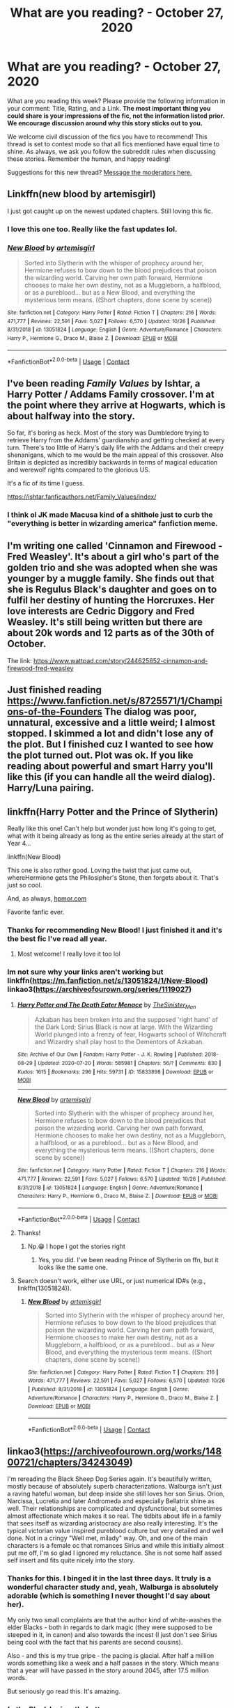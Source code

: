 #+TITLE: What are you reading? - October 27, 2020

* What are you reading? - October 27, 2020
:PROPERTIES:
:Author: AutoModerator
:Score: 28
:DateUnix: 1603800294.0
:DateShort: 2020-Oct-27
:FlairText: Weekly Discussion
:END:
What are you reading this week? Please provide the following information in your comment: Title, Rating, and a Link. *The most important thing you could share is your impressions of the fic, not the information listed prior. We encourage discussion around why this story sticks out to you.*

We welcome civil discussion of the fics you have to recommend! This thread is set to contest mode so that all fics mentioned have equal time to shine. As always, we ask you follow the subreddit rules when discussing these stories. Remember the human, and happy reading!

Suggestions for this new thread? [[https://www.reddit.com/message/compose?to=%2Fr%2FHPfanfiction&subject=Weekly+Thread][Message the moderators here.]]


** Linkffn(new blood by artemisgirl)

I just got caught up on the newest updated chapters. Still loving this fic.
:PROPERTIES:
:Author: wellthensi
:Score: 1
:DateUnix: 1604005130.0
:DateShort: 2020-Oct-30
:END:

*** I love this one too. Really like the fast updates lol.
:PROPERTIES:
:Author: 100beep
:Score: 1
:DateUnix: 1604341387.0
:DateShort: 2020-Nov-02
:END:


*** [[https://www.fanfiction.net/s/13051824/1/][*/New Blood/*]] by [[https://www.fanfiction.net/u/494464/artemisgirl][/artemisgirl/]]

#+begin_quote
  Sorted into Slytherin with the whisper of prophecy around her, Hermione refuses to bow down to the blood prejudices that poison the wizarding world. Carving her own path forward, Hermione chooses to make her own destiny, not as a Muggleborn, a halfblood, or as a pureblood... but as a New Blood, and everything the mysterious term means. ((Short chapters, done scene by scene))
#+end_quote

^{/Site/:} ^{fanfiction.net} ^{*|*} ^{/Category/:} ^{Harry} ^{Potter} ^{*|*} ^{/Rated/:} ^{Fiction} ^{T} ^{*|*} ^{/Chapters/:} ^{216} ^{*|*} ^{/Words/:} ^{471,777} ^{*|*} ^{/Reviews/:} ^{22,591} ^{*|*} ^{/Favs/:} ^{5,027} ^{*|*} ^{/Follows/:} ^{6,570} ^{*|*} ^{/Updated/:} ^{10/26} ^{*|*} ^{/Published/:} ^{8/31/2018} ^{*|*} ^{/id/:} ^{13051824} ^{*|*} ^{/Language/:} ^{English} ^{*|*} ^{/Genre/:} ^{Adventure/Romance} ^{*|*} ^{/Characters/:} ^{Harry} ^{P.,} ^{Hermione} ^{G.,} ^{Draco} ^{M.,} ^{Blaise} ^{Z.} ^{*|*} ^{/Download/:} ^{[[http://www.ff2ebook.com/old/ffn-bot/index.php?id=13051824&source=ff&filetype=epub][EPUB]]} ^{or} ^{[[http://www.ff2ebook.com/old/ffn-bot/index.php?id=13051824&source=ff&filetype=mobi][MOBI]]}

--------------

*FanfictionBot*^{2.0.0-beta} | [[https://github.com/FanfictionBot/reddit-ffn-bot/wiki/Usage][Usage]] | [[https://www.reddit.com/message/compose?to=tusing][Contact]]
:PROPERTIES:
:Author: FanfictionBot
:Score: 1
:DateUnix: 1604005154.0
:DateShort: 2020-Oct-30
:END:


** I've been reading /Family Values/ by Ishtar, a Harry Potter / Addams Family crossover. I'm at the point where they arrive at Hogwarts, which is about halfway into the story.

So far, it's boring as heck. Most of the story was Dumbledore trying to retrieve Harry from the Addams' guardianship and getting checked at every turn. There's too little of Harry's daily life with the Addams and their creepy shenanigans, which to me would be the main appeal of this crossover. Also Britain is depicted as incredibly backwards in terms of magical education and werewolf rights compared to the glorious US.

It's a fic of its time I guess.

[[https://ishtar.fanficauthors.net/Family_Values/index/]]
:PROPERTIES:
:Author: deirox
:Score: 1
:DateUnix: 1604015210.0
:DateShort: 2020-Oct-30
:END:

*** I think ol JK made Macusa kind of a shithole just to curb the "everything is better in wizarding america" fanfiction meme.
:PROPERTIES:
:Author: sk4t4s
:Score: 1
:DateUnix: 1604361829.0
:DateShort: 2020-Nov-03
:END:


** I'm writing one called 'Cinnamon and Firewood - Fred Weasley'. It's about a girl who's part of the golden trio and she was adopted when she was younger by a muggle family. She finds out that she is Regulus Black's daughter and goes on to fulfil her destiny of hunting the Horcruxes. Her love interests are Cedric Diggory and Fred Weasley. It's still being written but there are about 20k words and 12 parts as of the 30th of October.

The link: [[https://www.wattpad.com/story/244625852-cinnamon-and-firewood-fred-weasley]]
:PROPERTIES:
:Author: smalllbirdie
:Score: 1
:DateUnix: 1604046369.0
:DateShort: 2020-Oct-30
:END:


** Just finished reading [[https://www.fanfiction.net/s/8725571/1/Champions-of-the-Founders]] The dialog was poor, unnatural, excessive and a little weird; I almost stopped. I skimmed a lot and didn't lose any of the plot. But I finished cuz I wanted to see how the plot turned out. Plot was ok. If you like reading about powerful and smart Harry you'll like this (if you can handle all the weird dialog). Harry/Luna pairing.
:PROPERTIES:
:Author: ch3nr3z1g
:Score: 1
:DateUnix: 1603865795.0
:DateShort: 2020-Oct-28
:END:


** linkffn(Harry Potter and the Prince of Slytherin)

Really like this one! Can't help but wonder just how long it's going to get, what with it being already as long as the entire series already at the start of Year 4...

linkffn(New Blood)

This one is also rather good. Loving the twist that just came out, whereHermione gets the Philosipher's Stone, then forgets about it. That's just so cool.

And, as always, [[https://hpmor.com][hpmor.com]]

Favorite fanfic ever.
:PROPERTIES:
:Author: 100beep
:Score: 1
:DateUnix: 1603819222.0
:DateShort: 2020-Oct-27
:END:

*** Thanks for recommending New Blood! I just finished it and it's the best fic I've read all year.
:PROPERTIES:
:Author: on4ra1s
:Score: 1
:DateUnix: 1603883186.0
:DateShort: 2020-Oct-28
:END:

**** Most welcome! I really love it too lol
:PROPERTIES:
:Author: 100beep
:Score: 1
:DateUnix: 1603884163.0
:DateShort: 2020-Oct-28
:END:


*** Im not sure why your links aren't working but linkffn([[https://m.fanfiction.net/s/13051824/1/New-Blood]]) linkao3([[https://archiveofourown.org/series/1119027]])
:PROPERTIES:
:Author: noob_360
:Score: 1
:DateUnix: 1603820182.0
:DateShort: 2020-Oct-27
:END:

**** [[https://archiveofourown.org/works/15833898][*/Harry Potter and The Death Eater Menace/*]] by [[https://www.archiveofourown.org/users/TheSinister_Man/pseuds/TheSinister_Man][/TheSinister_Man/]]

#+begin_quote
  Azkaban has been broken into and the supposed 'right hand' of the Dark Lord; Sirius Black is now at large. With the Wizarding World plunged into a frenzy of fear, Hogwarts school of Witchcraft and Wizardry shall play host to the Dementors of Azkaban.
#+end_quote

^{/Site/:} ^{Archive} ^{of} ^{Our} ^{Own} ^{*|*} ^{/Fandom/:} ^{Harry} ^{Potter} ^{-} ^{J.} ^{K.} ^{Rowling} ^{*|*} ^{/Published/:} ^{2018-08-29} ^{*|*} ^{/Updated/:} ^{2020-07-20} ^{*|*} ^{/Words/:} ^{585981} ^{*|*} ^{/Chapters/:} ^{56/?} ^{*|*} ^{/Comments/:} ^{830} ^{*|*} ^{/Kudos/:} ^{1615} ^{*|*} ^{/Bookmarks/:} ^{296} ^{*|*} ^{/Hits/:} ^{59731} ^{*|*} ^{/ID/:} ^{15833898} ^{*|*} ^{/Download/:} ^{[[https://archiveofourown.org/downloads/15833898/Harry%20Potter%20and%20The.epub?updated_at=1599039251][EPUB]]} ^{or} ^{[[https://archiveofourown.org/downloads/15833898/Harry%20Potter%20and%20The.mobi?updated_at=1599039251][MOBI]]}

--------------

[[https://www.fanfiction.net/s/13051824/1/][*/New Blood/*]] by [[https://www.fanfiction.net/u/494464/artemisgirl][/artemisgirl/]]

#+begin_quote
  Sorted into Slytherin with the whisper of prophecy around her, Hermione refuses to bow down to the blood prejudices that poison the wizarding world. Carving her own path forward, Hermione chooses to make her own destiny, not as a Muggleborn, a halfblood, or as a pureblood... but as a New Blood, and everything the mysterious term means. ((Short chapters, done scene by scene))
#+end_quote

^{/Site/:} ^{fanfiction.net} ^{*|*} ^{/Category/:} ^{Harry} ^{Potter} ^{*|*} ^{/Rated/:} ^{Fiction} ^{T} ^{*|*} ^{/Chapters/:} ^{216} ^{*|*} ^{/Words/:} ^{471,777} ^{*|*} ^{/Reviews/:} ^{22,591} ^{*|*} ^{/Favs/:} ^{5,027} ^{*|*} ^{/Follows/:} ^{6,570} ^{*|*} ^{/Updated/:} ^{10/26} ^{*|*} ^{/Published/:} ^{8/31/2018} ^{*|*} ^{/id/:} ^{13051824} ^{*|*} ^{/Language/:} ^{English} ^{*|*} ^{/Genre/:} ^{Adventure/Romance} ^{*|*} ^{/Characters/:} ^{Harry} ^{P.,} ^{Hermione} ^{G.,} ^{Draco} ^{M.,} ^{Blaise} ^{Z.} ^{*|*} ^{/Download/:} ^{[[http://www.ff2ebook.com/old/ffn-bot/index.php?id=13051824&source=ff&filetype=epub][EPUB]]} ^{or} ^{[[http://www.ff2ebook.com/old/ffn-bot/index.php?id=13051824&source=ff&filetype=mobi][MOBI]]}

--------------

*FanfictionBot*^{2.0.0-beta} | [[https://github.com/FanfictionBot/reddit-ffn-bot/wiki/Usage][Usage]] | [[https://www.reddit.com/message/compose?to=tusing][Contact]]
:PROPERTIES:
:Author: FanfictionBot
:Score: 1
:DateUnix: 1603820207.0
:DateShort: 2020-Oct-27
:END:


**** Thanks!
:PROPERTIES:
:Author: 100beep
:Score: 1
:DateUnix: 1603820640.0
:DateShort: 2020-Oct-27
:END:

***** Np.😁 I hope i got the stories right
:PROPERTIES:
:Author: noob_360
:Score: 1
:DateUnix: 1603820687.0
:DateShort: 2020-Oct-27
:END:

****** Yes, you did. I've been reading Prince of Slytherin on ffn, but it looks like the same one.
:PROPERTIES:
:Author: 100beep
:Score: 1
:DateUnix: 1603821845.0
:DateShort: 2020-Oct-27
:END:


**** Search doesn't work, either use URL, or just numerical ID#s (e.g., linkffn(13051824)).
:PROPERTIES:
:Author: ceplma
:Score: 1
:DateUnix: 1603823339.0
:DateShort: 2020-Oct-27
:END:

***** [[https://www.fanfiction.net/s/13051824/1/][*/New Blood/*]] by [[https://www.fanfiction.net/u/494464/artemisgirl][/artemisgirl/]]

#+begin_quote
  Sorted into Slytherin with the whisper of prophecy around her, Hermione refuses to bow down to the blood prejudices that poison the wizarding world. Carving her own path forward, Hermione chooses to make her own destiny, not as a Muggleborn, a halfblood, or as a pureblood... but as a New Blood, and everything the mysterious term means. ((Short chapters, done scene by scene))
#+end_quote

^{/Site/:} ^{fanfiction.net} ^{*|*} ^{/Category/:} ^{Harry} ^{Potter} ^{*|*} ^{/Rated/:} ^{Fiction} ^{T} ^{*|*} ^{/Chapters/:} ^{216} ^{*|*} ^{/Words/:} ^{471,777} ^{*|*} ^{/Reviews/:} ^{22,591} ^{*|*} ^{/Favs/:} ^{5,027} ^{*|*} ^{/Follows/:} ^{6,570} ^{*|*} ^{/Updated/:} ^{10/26} ^{*|*} ^{/Published/:} ^{8/31/2018} ^{*|*} ^{/id/:} ^{13051824} ^{*|*} ^{/Language/:} ^{English} ^{*|*} ^{/Genre/:} ^{Adventure/Romance} ^{*|*} ^{/Characters/:} ^{Harry} ^{P.,} ^{Hermione} ^{G.,} ^{Draco} ^{M.,} ^{Blaise} ^{Z.} ^{*|*} ^{/Download/:} ^{[[http://www.ff2ebook.com/old/ffn-bot/index.php?id=13051824&source=ff&filetype=epub][EPUB]]} ^{or} ^{[[http://www.ff2ebook.com/old/ffn-bot/index.php?id=13051824&source=ff&filetype=mobi][MOBI]]}

--------------

*FanfictionBot*^{2.0.0-beta} | [[https://github.com/FanfictionBot/reddit-ffn-bot/wiki/Usage][Usage]] | [[https://www.reddit.com/message/compose?to=tusing][Contact]]
:PROPERTIES:
:Author: FanfictionBot
:Score: 1
:DateUnix: 1603823355.0
:DateShort: 2020-Oct-27
:END:


** linkao3([[https://archiveofourown.org/works/14800721/chapters/34243049]])

I'm rereading the Black Sheep Dog Series again. It's beautifully written, mostly because of absolutely superb characterizations. Walburga isn't just a raving hateful woman, but deep inside she still loves her son Sirius. Orion, Narcissa, Lucretia and later Andromeda and especially Bellatrix shine as well. Their relationships are complicated and dysfunctional, but sometimes almost affectionate which makes it so real. The tidbits about life in a family that sees itself as wizarding aristocracy are also really interesting. It's the typical victorian value inspired pureblood culture but very detailed and well done. Not in a cringy "Well met, milady" way. Oh, and one of the main characters is a female oc that romances Sirius and while this initially almost put me off, I'm so glad I ignored my reluctance. She is not some half assed self insert and fits quite nicely into the story.
:PROPERTIES:
:Author: FlyingGouda
:Score: 1
:DateUnix: 1603923239.0
:DateShort: 2020-Oct-29
:END:

*** Thanks for this. I binged it in the last three days. It truly is a wonderful character study and, yeah, Walburga is absolutely adorable (which is something I never thought I'd say about her).

My only two small complaints are that the author kind of white-washes the elder Blacks - both in regards to dark magic (they were supposed to be steeped in it, in canon) and also towards the incest (I just don't see Sirius being cool with the fact that his parents are second cousins).

Also - and this is my true gripe - the pacing is glacial. After half a million words something like a week and a half passes in the story. Which means that a year will have passed in the story around 2045, after 17.5 million words.

But seriously go read this. It's amazing.
:PROPERTIES:
:Author: sk4t4s
:Score: 1
:DateUnix: 1604361173.0
:DateShort: 2020-Nov-03
:END:


*** [[https://archiveofourown.org/works/14800721][*/In the Black/*]] by [[https://www.archiveofourown.org/users/izzythehutt/pseuds/izzythehutt][/izzythehutt/]]

#+begin_quote
  Regulus Black survives his adventure in the cave and brings the locket to an unlikely ally: his estranged older brother. The ex-Death Eater strikes a bargain with Dumbledore, cooperation in exchange for his family's safety. Sirius Black is faced with his toughest mission yet: managing Walburga and Orion Black---who, to his surprise and dismay, decide they rather enjoy having both of their sons back, and very quickly scheme to make this temporary family reunion permanent.Or: the story of how one night completely changed the course of the war and Sirius's life.[AU of the First Wizarding War in which stealing part of Voldemort's soul brings a broken, dysfunctional family together - Winner of 2018 Shrieking Shack Society Silver Marauders Medal for Best Sirius Characterization]
#+end_quote

^{/Site/:} ^{Archive} ^{of} ^{Our} ^{Own} ^{*|*} ^{/Fandom/:} ^{Harry} ^{Potter} ^{-} ^{J.} ^{K.} ^{Rowling} ^{*|*} ^{/Published/:} ^{2018-06-01} ^{*|*} ^{/Completed/:} ^{2018-07-03} ^{*|*} ^{/Words/:} ^{71304} ^{*|*} ^{/Chapters/:} ^{6/6} ^{*|*} ^{/Comments/:} ^{252} ^{*|*} ^{/Kudos/:} ^{1459} ^{*|*} ^{/Bookmarks/:} ^{323} ^{*|*} ^{/Hits/:} ^{38073} ^{*|*} ^{/ID/:} ^{14800721} ^{*|*} ^{/Download/:} ^{[[https://archiveofourown.org/downloads/14800721/In%20the%20Black.epub?updated_at=1599679029][EPUB]]} ^{or} ^{[[https://archiveofourown.org/downloads/14800721/In%20the%20Black.mobi?updated_at=1599679029][MOBI]]}

--------------

*FanfictionBot*^{2.0.0-beta} | [[https://github.com/FanfictionBot/reddit-ffn-bot/wiki/Usage][Usage]] | [[https://www.reddit.com/message/compose?to=tusing][Contact]]
:PROPERTIES:
:Author: FanfictionBot
:Score: 1
:DateUnix: 1603923256.0
:DateShort: 2020-Oct-29
:END:


** I noticed in the author's notes for linkffn(The Futile Facade) that there has been at least one recursive fanfiction exchange for the series; poking around turned up a substantial series, linkao3(Revolutionary Arc by kitsunerei88). Lots of alternate POV on the original series, diverging at the start of fourth year.
:PROPERTIES:
:Author: thrawnca
:Score: 1
:DateUnix: 1603967712.0
:DateShort: 2020-Oct-29
:END:

*** [[https://www.fanfiction.net/s/11911497/1/][*/The Futile Facade/*]] by [[https://www.fanfiction.net/u/3489773/murkybluematter][/murkybluematter/]]

#+begin_quote
  Harriet Potter is back for a fourth year of quietly masquerading as her pureblooded cousin in order to pursue her dream. There are those in the Wizarding World who refuse to see her fade into the background, however, and when the forces she's been ignoring conspire to bring her to the fore, it will take everything she has to see her artifice through. Alanna the Lioness take on HP4.
#+end_quote

^{/Site/:} ^{fanfiction.net} ^{*|*} ^{/Category/:} ^{Harry} ^{Potter} ^{*|*} ^{/Rated/:} ^{Fiction} ^{T} ^{*|*} ^{/Chapters/:} ^{12} ^{*|*} ^{/Words/:} ^{419,022} ^{*|*} ^{/Reviews/:} ^{4,185} ^{*|*} ^{/Favs/:} ^{2,441} ^{*|*} ^{/Follows/:} ^{2,900} ^{*|*} ^{/Updated/:} ^{5/6} ^{*|*} ^{/Published/:} ^{4/23/2016} ^{*|*} ^{/id/:} ^{11911497} ^{*|*} ^{/Language/:} ^{English} ^{*|*} ^{/Genre/:} ^{Adventure/Drama} ^{*|*} ^{/Characters/:} ^{Harry} ^{P.,} ^{OC} ^{*|*} ^{/Download/:} ^{[[http://www.ff2ebook.com/old/ffn-bot/index.php?id=11911497&source=ff&filetype=epub][EPUB]]} ^{or} ^{[[http://www.ff2ebook.com/old/ffn-bot/index.php?id=11911497&source=ff&filetype=mobi][MOBI]]}

--------------

[[https://www.fanfiction.net/s/13375687/1/][*/Vanguard/*]] by [[https://www.fanfiction.net/u/1231688/kitsunerei88][/kitsunerei88/]]

#+begin_quote
  [Sequel to Liar Liar and From America With Love] Revolutions don't begin with spellfire and flying Molotov Potions. Revolutions begin with people. This revolution begins with a pureblood boy standing trial for a ruse he and his halfblood cousin have perpetrated, and a halfblood bastard with a gift for uncovering secrets.
#+end_quote

^{/Site/:} ^{fanfiction.net} ^{*|*} ^{/Category/:} ^{Harry} ^{Potter} ^{*|*} ^{/Rated/:} ^{Fiction} ^{T} ^{*|*} ^{/Chapters/:} ^{16} ^{*|*} ^{/Words/:} ^{339,584} ^{*|*} ^{/Reviews/:} ^{137} ^{*|*} ^{/Favs/:} ^{36} ^{*|*} ^{/Follows/:} ^{54} ^{*|*} ^{/Updated/:} ^{2/27} ^{*|*} ^{/Published/:} ^{8/29/2019} ^{*|*} ^{/Status/:} ^{Complete} ^{*|*} ^{/id/:} ^{13375687} ^{*|*} ^{/Language/:} ^{English} ^{*|*} ^{/Genre/:} ^{Drama} ^{*|*} ^{/Download/:} ^{[[http://www.ff2ebook.com/old/ffn-bot/index.php?id=13375687&source=ff&filetype=epub][EPUB]]} ^{or} ^{[[http://www.ff2ebook.com/old/ffn-bot/index.php?id=13375687&source=ff&filetype=mobi][MOBI]]}

--------------

*FanfictionBot*^{2.0.0-beta} | [[https://github.com/FanfictionBot/reddit-ffn-bot/wiki/Usage][Usage]] | [[https://www.reddit.com/message/compose?to=tusing][Contact]]
:PROPERTIES:
:Author: FanfictionBot
:Score: 1
:DateUnix: 1603967742.0
:DateShort: 2020-Oct-29
:END:


*** I gave the futile facade a lot of tries, but I could never get over how... glum everything is in that universe. The setting is miserable, the characters are miserable, even the prose is miserable. Could you tell me what kept you reading? And, also, is Vanguard cut from the same cloth?
:PROPERTIES:
:Author: sk4t4s
:Score: 1
:DateUnix: 1604362226.0
:DateShort: 2020-Nov-03
:END:

**** I really liked the creativity of the worldbuilding; even when Harry was unusually skilled, it wasn't used to make things a cake walk, but rather as an opportunity to expand the story, such as her exploration of other students' mindscapes, and the extreme multitasking of brewing Seifer's Solution.

If you're finding everything miserable, though (which I didn't), then feel free to read something else.

(By the way, you did start from The Pureblood Pretense, right? The Futile Facade is book 4. Similarly, Vanguard is book 4 in the Revolutionary Arc series.)
:PROPERTIES:
:Author: thrawnca
:Score: 1
:DateUnix: 1604363117.0
:DateShort: 2020-Nov-03
:END:


** linkffn(The Best Revenge by Arsinoe de Blassenville)

Nice!Snape fic. It's well written, though a bit wordy at times. Some interesting concepts of magic.
:PROPERTIES:
:Author: KevMan18
:Score: 1
:DateUnix: 1603838057.0
:DateShort: 2020-Oct-28
:END:

*** linkffn([[https://m.fanfiction.net/s/4912291/1/The-Best-Revenge]])
:PROPERTIES:
:Author: noob_360
:Score: 1
:DateUnix: 1603900773.0
:DateShort: 2020-Oct-28
:END:

**** [[https://www.fanfiction.net/s/4912291/1/][*/The Best Revenge/*]] by [[https://www.fanfiction.net/u/352534/Arsinoe-de-Blassenville][/Arsinoe de Blassenville/]]

#+begin_quote
  AU. Yes, the old Snape retrieves Harry from the Dursleys formula. I just had to write one. Everything changes, because the best revenge is living well. T for Mentor Snape's occasional naughty language. Supportive Minerva. Over three million hits!
#+end_quote

^{/Site/:} ^{fanfiction.net} ^{*|*} ^{/Category/:} ^{Harry} ^{Potter} ^{*|*} ^{/Rated/:} ^{Fiction} ^{T} ^{*|*} ^{/Chapters/:} ^{47} ^{*|*} ^{/Words/:} ^{213,669} ^{*|*} ^{/Reviews/:} ^{6,894} ^{*|*} ^{/Favs/:} ^{10,675} ^{*|*} ^{/Follows/:} ^{5,316} ^{*|*} ^{/Updated/:} ^{9/10/2011} ^{*|*} ^{/Published/:} ^{3/9/2009} ^{*|*} ^{/Status/:} ^{Complete} ^{*|*} ^{/id/:} ^{4912291} ^{*|*} ^{/Language/:} ^{English} ^{*|*} ^{/Genre/:} ^{Drama/Adventure} ^{*|*} ^{/Characters/:} ^{Harry} ^{P.,} ^{Severus} ^{S.} ^{*|*} ^{/Download/:} ^{[[http://www.ff2ebook.com/old/ffn-bot/index.php?id=4912291&source=ff&filetype=epub][EPUB]]} ^{or} ^{[[http://www.ff2ebook.com/old/ffn-bot/index.php?id=4912291&source=ff&filetype=mobi][MOBI]]}

--------------

*FanfictionBot*^{2.0.0-beta} | [[https://github.com/FanfictionBot/reddit-ffn-bot/wiki/Usage][Usage]] | [[https://www.reddit.com/message/compose?to=tusing][Contact]]
:PROPERTIES:
:Author: FanfictionBot
:Score: 1
:DateUnix: 1603900789.0
:DateShort: 2020-Oct-28
:END:

***** Just started this one and enjoying it so far. Thanks!
:PROPERTIES:
:Author: Afraid-Ice-2062
:Score: 1
:DateUnix: 1604170199.0
:DateShort: 2020-Oct-31
:END:


** Si vis pacem, para bellum is a Latin adage translated as "If you want peace, prepare for war". Wikipedia

--------------

I am finally reading linkffn(Si Vis Pacem, Para Bellum by Mister Cynical). It's a fic I've seen recommended in this sub a number of times but I avoided it because the title sounded pretentious. My idiot self thought that it was probably some dark, edgy fic featuring Bellatrix and the Death Eaters. Am I so glad to be proven wrong!

Now, I can become a bit stuck on canon and pervasive fanon interpretations of characters so I admittedly had to get over my initial disbelief that Hermione was game for some rule breaking and that she tolerated Luna right away. Once I got over that, I really started to enjoy this fic. It explores the Trio plus Luna's attempts to plan and be proactive about their adventures. These events lead to comedic interactions with their Hogwarts professors as they become more and more paranoid about what the Quartet could be up to. Moody approves.
:PROPERTIES:
:Author: Termsndconditions
:Score: 1
:DateUnix: 1604019045.0
:DateShort: 2020-Oct-30
:END:

*** [[https://www.fanfiction.net/s/12302907/1/][*/Si Vis Pacem, Para Bellum/*]] by [[https://www.fanfiction.net/u/221626/Mister-Cynical][/Mister Cynical/]]

#+begin_quote
  All they wanted was a normal school year and now they're willing to fight for it. An alternative take on the Trio's fourth year.
#+end_quote

^{/Site/:} ^{fanfiction.net} ^{*|*} ^{/Category/:} ^{Harry} ^{Potter} ^{*|*} ^{/Rated/:} ^{Fiction} ^{M} ^{*|*} ^{/Chapters/:} ^{27} ^{*|*} ^{/Words/:} ^{99,856} ^{*|*} ^{/Reviews/:} ^{859} ^{*|*} ^{/Favs/:} ^{2,171} ^{*|*} ^{/Follows/:} ^{2,492} ^{*|*} ^{/Updated/:} ^{10/2} ^{*|*} ^{/Published/:} ^{1/1/2017} ^{*|*} ^{/id/:} ^{12302907} ^{*|*} ^{/Language/:} ^{English} ^{*|*} ^{/Genre/:} ^{Humor/Adventure} ^{*|*} ^{/Download/:} ^{[[http://www.ff2ebook.com/old/ffn-bot/index.php?id=12302907&source=ff&filetype=epub][EPUB]]} ^{or} ^{[[http://www.ff2ebook.com/old/ffn-bot/index.php?id=12302907&source=ff&filetype=mobi][MOBI]]}

--------------

*FanfictionBot*^{2.0.0-beta} | [[https://github.com/FanfictionBot/reddit-ffn-bot/wiki/Usage][Usage]] | [[https://www.reddit.com/message/compose?to=tusing][Contact]]
:PROPERTIES:
:Author: FanfictionBot
:Score: 1
:DateUnix: 1604019066.0
:DateShort: 2020-Oct-30
:END:


** linkffn(A Little Child Shall Lead Them by White Squirrel) I just finished it and actually quite enjoyed it. Hermione sends her memories back to her 2 year old self after the war, since too many people were lost and she wants to change it. So basically a 2 year old Hermione needs to find a way to get herself taken seriously in 1981 so she can make sure Harry's parents don't die (along with other people she has the knowledge on how to save)
:PROPERTIES:
:Author: trickyniffler
:Score: 1
:DateUnix: 1604004020.0
:DateShort: 2020-Oct-30
:END:

*** My take on this one is: it starts with an interesting premise, does a reasonable job of implementing it, and then quits while it's ahead. It probably wouldn't work if it were any longer, but it's worth a read because it doesn't take long.
:PROPERTIES:
:Author: thrawnca
:Score: 1
:DateUnix: 1604521753.0
:DateShort: 2020-Nov-04
:END:


*** [[https://www.fanfiction.net/s/10871795/1/][*/A Little Child Shall Lead Them/*]] by [[https://www.fanfiction.net/u/5339762/White-Squirrel][/White Squirrel/]]

#+begin_quote
  After the war, Hermione is haunted by the friends she lost, so she comes up with an audacious plan to fix it, starting way back with Harry's parents. Now, all she has to do is get herself taken seriously in 1981, and then find a way to get her old life back when she's done.
#+end_quote

^{/Site/:} ^{fanfiction.net} ^{*|*} ^{/Category/:} ^{Harry} ^{Potter} ^{*|*} ^{/Rated/:} ^{Fiction} ^{T} ^{*|*} ^{/Chapters/:} ^{6} ^{*|*} ^{/Words/:} ^{31,818} ^{*|*} ^{/Reviews/:} ^{502} ^{*|*} ^{/Favs/:} ^{2,168} ^{*|*} ^{/Follows/:} ^{926} ^{*|*} ^{/Updated/:} ^{1/16/2015} ^{*|*} ^{/Published/:} ^{12/5/2014} ^{*|*} ^{/Status/:} ^{Complete} ^{*|*} ^{/id/:} ^{10871795} ^{*|*} ^{/Language/:} ^{English} ^{*|*} ^{/Characters/:} ^{Hermione} ^{G.} ^{*|*} ^{/Download/:} ^{[[http://www.ff2ebook.com/old/ffn-bot/index.php?id=10871795&source=ff&filetype=epub][EPUB]]} ^{or} ^{[[http://www.ff2ebook.com/old/ffn-bot/index.php?id=10871795&source=ff&filetype=mobi][MOBI]]}

--------------

*FanfictionBot*^{2.0.0-beta} | [[https://github.com/FanfictionBot/reddit-ffn-bot/wiki/Usage][Usage]] | [[https://www.reddit.com/message/compose?to=tusing][Contact]]
:PROPERTIES:
:Author: FanfictionBot
:Score: 1
:DateUnix: 1604004041.0
:DateShort: 2020-Oct-30
:END:


** This week, I read some stories of *joe6991* from ffn. I really liked his (I guess?) style. It's kinda dark, not like dark magic but more like dark thoughts, dark psychology. Also, a little bit insane. I feel like he portrays character's psychology very well. At least, that's what I thought.

For example, in Wastelands of Time, you can feel Harry's sanity slipping by and you can understand why. In Hero Trilogy, you feel like Harry really carries all world's burden on his shoulders.

To sum up, I loved *joe6991*'s style, his character build and also world build. Wastelands of Time says goodbye to canon and hugs AU like an old, missed friend.

Please correct me if I made a mistake, english is my second language.

Links; linkffn([[https://www.fanfiction.net/s/4068153/1/Harry-Potter-and-the-Wastelands-of-Time]]) ; linkffn([[https://www.fanfiction.net/s/3994212/1/Harry-Potter-and-the-Sword-of-the-Hero]])

Agree? Disagree? Thoughts?
:PROPERTIES:
:Author: burak329
:Score: 1
:DateUnix: 1603857557.0
:DateShort: 2020-Oct-28
:END:

*** [[https://www.fanfiction.net/s/4068153/1/][*/Harry Potter and the Wastelands of Time/*]] by [[https://www.fanfiction.net/u/557425/joe6991][/joe6991/]]

#+begin_quote
  Take a deep breath, count back from ten... and above all else -- don't worry! It'll all be over soon. The world, that is. Yet for Harry Potter the end is just the beginning. Enemies close in on all sides, and Harry faces his greatest challenge of all - Time.
#+end_quote

^{/Site/:} ^{fanfiction.net} ^{*|*} ^{/Category/:} ^{Harry} ^{Potter} ^{*|*} ^{/Rated/:} ^{Fiction} ^{T} ^{*|*} ^{/Chapters/:} ^{31} ^{*|*} ^{/Words/:} ^{282,609} ^{*|*} ^{/Reviews/:} ^{3,230} ^{*|*} ^{/Favs/:} ^{5,932} ^{*|*} ^{/Follows/:} ^{3,309} ^{*|*} ^{/Updated/:} ^{8/4/2010} ^{*|*} ^{/Published/:} ^{2/12/2008} ^{*|*} ^{/Status/:} ^{Complete} ^{*|*} ^{/id/:} ^{4068153} ^{*|*} ^{/Language/:} ^{English} ^{*|*} ^{/Genre/:} ^{Adventure} ^{*|*} ^{/Characters/:} ^{Harry} ^{P.,} ^{Fleur} ^{D.} ^{*|*} ^{/Download/:} ^{[[http://www.ff2ebook.com/old/ffn-bot/index.php?id=4068153&source=ff&filetype=epub][EPUB]]} ^{or} ^{[[http://www.ff2ebook.com/old/ffn-bot/index.php?id=4068153&source=ff&filetype=mobi][MOBI]]}

--------------

[[https://www.fanfiction.net/s/3994212/1/][*/Harry Potter and the Sword of the Hero/*]] by [[https://www.fanfiction.net/u/557425/joe6991][/joe6991/]]

#+begin_quote
  The Hero Trilogy, Part One. After the tragedy of his fifth-year, Harry Potter returns to Hogwarts and to a war that will shake the Wizarding and Muggle worlds to their very core. Peace rests on the edge of a sword, and on the courage of Harry alone.
#+end_quote

^{/Site/:} ^{fanfiction.net} ^{*|*} ^{/Category/:} ^{Harry} ^{Potter} ^{*|*} ^{/Rated/:} ^{Fiction} ^{M} ^{*|*} ^{/Chapters/:} ^{31} ^{*|*} ^{/Words/:} ^{338,022} ^{*|*} ^{/Reviews/:} ^{426} ^{*|*} ^{/Favs/:} ^{1,397} ^{*|*} ^{/Follows/:} ^{568} ^{*|*} ^{/Updated/:} ^{1/15/2008} ^{*|*} ^{/Published/:} ^{1/5/2008} ^{*|*} ^{/Status/:} ^{Complete} ^{*|*} ^{/id/:} ^{3994212} ^{*|*} ^{/Language/:} ^{English} ^{*|*} ^{/Genre/:} ^{Adventure} ^{*|*} ^{/Characters/:} ^{Harry} ^{P.,} ^{Ginny} ^{W.} ^{*|*} ^{/Download/:} ^{[[http://www.ff2ebook.com/old/ffn-bot/index.php?id=3994212&source=ff&filetype=epub][EPUB]]} ^{or} ^{[[http://www.ff2ebook.com/old/ffn-bot/index.php?id=3994212&source=ff&filetype=mobi][MOBI]]}

--------------

*FanfictionBot*^{2.0.0-beta} | [[https://github.com/FanfictionBot/reddit-ffn-bot/wiki/Usage][Usage]] | [[https://www.reddit.com/message/compose?to=tusing][Contact]]
:PROPERTIES:
:Author: FanfictionBot
:Score: 1
:DateUnix: 1603857589.0
:DateShort: 2020-Oct-28
:END:


** Just got finished reading "Castaways" by corvusdraconis. [[https://www.fanfiction.net/s/12363314/1/Castaways]] They're one of my fav authors but this story was a little disappointing. They used many, many of the same plot points as their other stories. So while I was reading it, it kept reminding me of other very similar stories they've written, so it lost almost all it's freshness. If you've never read any stories by this author, however, I think you'll really like it. I rate it 4 out of 5 stars if you've never read their other stories. Recommended.
:PROPERTIES:
:Author: ch3nr3z1g
:Score: 1
:DateUnix: 1604297441.0
:DateShort: 2020-Nov-02
:END:

*** Linkffn([[https://www.fanfiction.net/s/12363314/1/Castaways]])
:PROPERTIES:
:Author: frostking104
:Score: 1
:DateUnix: 1604375491.0
:DateShort: 2020-Nov-03
:END:

**** [[https://www.fanfiction.net/s/12363314/1/][*/Castaways/*]] by [[https://www.fanfiction.net/u/5751039/corvusdraconis][/corvusdraconis/]]

#+begin_quote
  [Hermione/Loki] After the war, Hermione picks up her old time-turner from Dumbledore's office. There's a note attached, with a last request from the late headmaster. However, the interference of another party causes things to go pear-shaped. M for delicate sensibilities.
#+end_quote

^{/Site/:} ^{fanfiction.net} ^{*|*} ^{/Category/:} ^{Harry} ^{Potter} ^{+} ^{Thor} ^{Crossover} ^{*|*} ^{/Rated/:} ^{Fiction} ^{M} ^{*|*} ^{/Chapters/:} ^{3} ^{*|*} ^{/Words/:} ^{65,465} ^{*|*} ^{/Reviews/:} ^{118} ^{*|*} ^{/Favs/:} ^{564} ^{*|*} ^{/Follows/:} ^{240} ^{*|*} ^{/Updated/:} ^{3/11/2017} ^{*|*} ^{/Published/:} ^{2/12/2017} ^{*|*} ^{/Status/:} ^{Complete} ^{*|*} ^{/id/:} ^{12363314} ^{*|*} ^{/Language/:} ^{English} ^{*|*} ^{/Genre/:} ^{Supernatural/Angst} ^{*|*} ^{/Characters/:} ^{<Hermione} ^{G.,} ^{Loki>} ^{*|*} ^{/Download/:} ^{[[http://www.ff2ebook.com/old/ffn-bot/index.php?id=12363314&source=ff&filetype=epub][EPUB]]} ^{or} ^{[[http://www.ff2ebook.com/old/ffn-bot/index.php?id=12363314&source=ff&filetype=mobi][MOBI]]}

--------------

*FanfictionBot*^{2.0.0-beta} | [[https://github.com/FanfictionBot/reddit-ffn-bot/wiki/Usage][Usage]] | [[https://www.reddit.com/message/compose?to=tusing][Contact]]
:PROPERTIES:
:Author: FanfictionBot
:Score: 1
:DateUnix: 1604375511.0
:DateShort: 2020-Nov-03
:END:


** Linkao3(Obscura Nox Animae)

I really liked the premise of this one but I just dont like the fic. It's a lily survives fic. A super old spell ripped her soul out of her body and shoved her into the nearest animal so she spends years inhabiting animals and following the canon characters around.

My first gripe is that canon doesn't change. That is my biggest pet peeve in any fandom. What's the point of adding another character if they don't do anything to change the plot? I stopped around chapter 45 (there's 92 chapters) and everything's the same through the first half of Deathly Hallows at this point

Also, the author did the same thing with Sirius's character that Game of Thrones did with Tyrion's character. Remember how they made him an idiot so Sansa would seem smarter? This character made Sirius a total perv so that Snape would seem more desirable, I guess.

AND SPOILER (I'm on mobile and don't know the html to black it out) when lily finally gets her body in chapter 45, (45!!!) she doesn't fucking go to Harry. She just stays with Snape. There's some excuse about how she doesn't want to worry him or make things more difficult or give Voldemort something else to hurt him with which are the worst excuses ever. I'm not a mother. I don't want to be a mother. But I'm preeeeetttty sure that if lily was willing to die for her son she would absolutely go hunt him down as soon as she was able.

Besides, the whole beginning confused me. Apparently the animal spell has to be cast at the same time as the killing curse, so how did Voldemort happen to cast two spells at once?
:PROPERTIES:
:Author: darlingnicky
:Score: 1
:DateUnix: 1603827931.0
:DateShort: 2020-Oct-27
:END:

*** Jesus christ. Does Lily get with Snape even after she learns he gave the prophecy to Voldemort?

If so, that's got to be the most heinous pairing ever.
:PROPERTIES:
:Author: sk4t4s
:Score: 1
:DateUnix: 1603897791.0
:DateShort: 2020-Oct-28
:END:

**** You know it.
:PROPERTIES:
:Author: darlingnicky
:Score: 1
:DateUnix: 1603903174.0
:DateShort: 2020-Oct-28
:END:


*** [[https://archiveofourown.org/works/716010][*/Obscura Nox Animae/*]] by [[https://www.archiveofourown.org/users/Heatherlly/pseuds/Heatherlly][/Heatherlly/]]

#+begin_quote
  The entire Wizarding world believes Lily Potter was murdered by Voldemort on that fateful night in 1981, including the man who would've given his immortal soul to save her. But there's another side to Lily's sacrifice, ancient charms and hidden truths that may have the power to change everything.
#+end_quote

^{/Site/:} ^{Archive} ^{of} ^{Our} ^{Own} ^{*|*} ^{/Fandom/:} ^{Harry} ^{Potter} ^{-} ^{J.} ^{K.} ^{Rowling} ^{*|*} ^{/Published/:} ^{2013-03-11} ^{*|*} ^{/Completed/:} ^{2017-01-30} ^{*|*} ^{/Words/:} ^{363373} ^{*|*} ^{/Chapters/:} ^{92/92} ^{*|*} ^{/Comments/:} ^{1734} ^{*|*} ^{/Kudos/:} ^{1656} ^{*|*} ^{/Bookmarks/:} ^{317} ^{*|*} ^{/Hits/:} ^{45493} ^{*|*} ^{/ID/:} ^{716010} ^{*|*} ^{/Download/:} ^{[[https://archiveofourown.org/downloads/716010/Obscura%20Nox%20Animae.epub?updated_at=1602762605][EPUB]]} ^{or} ^{[[https://archiveofourown.org/downloads/716010/Obscura%20Nox%20Animae.mobi?updated_at=1602762605][MOBI]]}

--------------

*FanfictionBot*^{2.0.0-beta} | [[https://github.com/FanfictionBot/reddit-ffn-bot/wiki/Usage][Usage]] | [[https://www.reddit.com/message/compose?to=tusing][Contact]]
:PROPERTIES:
:Author: FanfictionBot
:Score: 1
:DateUnix: 1603827955.0
:DateShort: 2020-Oct-27
:END:


** *The odds were never in my favor*

linkffn(11517506)

I'ts pretty great. The writing is a bit weird at the beginning but improves drastically a third of the way in, and is then mostly error-free. The plot and characterization is awesome, and it's pretty cool that the author is actively writing it. Fem!Harry with interesting Canon rehashes and a subtly different magical system and world.
:PROPERTIES:
:Author: kikechan
:Score: 1
:DateUnix: 1604335890.0
:DateShort: 2020-Nov-02
:END:

*** [[https://www.fanfiction.net/s/11517506/1/][*/The odds were never in my favour/*]] by [[https://www.fanfiction.net/u/6473098/Antony444][/Antony444/]]

#+begin_quote
  Ten years of life at the Dursleys have healed Alexandra Potter of any good feelings she might have towards her aunt, uncle and cousin, leaving her friendless and sarcastic about life. On her eleventh birthday, a letter sent by a school of magic may give her a providential escape. Except, of course, things may not be that simple for a girl fan of the Lord of the Rings...
#+end_quote

^{/Site/:} ^{fanfiction.net} ^{*|*} ^{/Category/:} ^{Harry} ^{Potter} ^{*|*} ^{/Rated/:} ^{Fiction} ^{M} ^{*|*} ^{/Chapters/:} ^{75} ^{*|*} ^{/Words/:} ^{630,633} ^{*|*} ^{/Reviews/:} ^{2,539} ^{*|*} ^{/Favs/:} ^{2,866} ^{*|*} ^{/Follows/:} ^{3,338} ^{*|*} ^{/Updated/:} ^{6h} ^{*|*} ^{/Published/:} ^{9/20/2015} ^{*|*} ^{/id/:} ^{11517506} ^{*|*} ^{/Language/:} ^{English} ^{*|*} ^{/Genre/:} ^{Adventure} ^{*|*} ^{/Download/:} ^{[[http://www.ff2ebook.com/old/ffn-bot/index.php?id=11517506&source=ff&filetype=epub][EPUB]]} ^{or} ^{[[http://www.ff2ebook.com/old/ffn-bot/index.php?id=11517506&source=ff&filetype=mobi][MOBI]]}

--------------

*FanfictionBot*^{2.0.0-beta} | [[https://github.com/FanfictionBot/reddit-ffn-bot/wiki/Usage][Usage]] | [[https://www.reddit.com/message/compose?to=tusing][Contact]]
:PROPERTIES:
:Author: FanfictionBot
:Score: 1
:DateUnix: 1604335907.0
:DateShort: 2020-Nov-02
:END:


** I'm currently reading linkffn(Harry Potter and the Veil of Mystery by semprini). It has Harry focusing on the “power he knows not” which is actually love. It's rather low intensive and rather fluffy but still enjoyable, I think the whole love thing is handled rather well especially since this is the first time I've actually seen love be the power.
:PROPERTIES:
:Author: lebenvie
:Score: 1
:DateUnix: 1604017286.0
:DateShort: 2020-Oct-30
:END:
